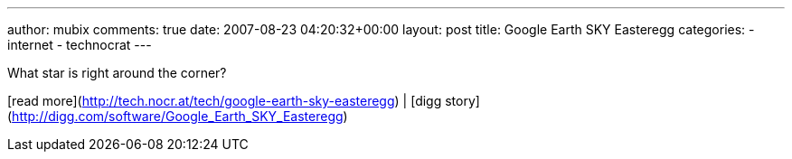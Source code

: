 ---
author: mubix
comments: true
date: 2007-08-23 04:20:32+00:00
layout: post
title: Google Earth SKY Easteregg
categories:
- internet
- technocrat
---

What star is right around the corner?  
  
[read more](http://tech.nocr.at/tech/google-earth-sky-easteregg) | [digg story](http://digg.com/software/Google_Earth_SKY_Easteregg)
